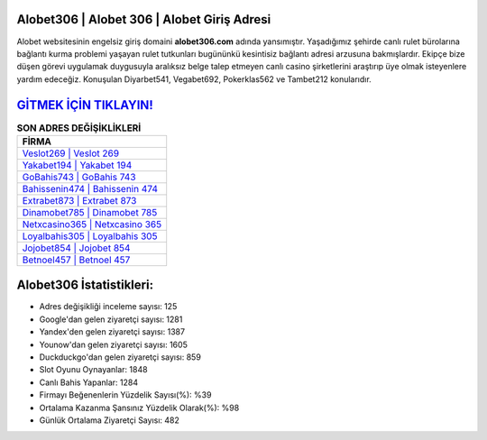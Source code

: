 ﻿Alobet306 | Alobet 306 | Alobet Giriş Adresi
===================================

.. image:: images/alobet-giris.jpg
   :width: 600
   
Alobet websitesinin engelsiz giriş domaini **alobet306.com** adında yansımıştır. Yaşadığımız şehirde canlı rulet bürolarına bağlantı kurma problemi yaşayan rulet tutkunları bugününkü kesintisiz bağlantı adresi arzusuna bakmışlardır. Ekipçe bize düşen görevi uygulamak duygusuyla aralıksız belge talep etmeyen canlı casino şirketlerini araştırıp üye olmak isteyenlere yardım edeceğiz. Konuşulan Diyarbet541, Vegabet692, Pokerklas562 ve Tambet212 konularıdır.

`GİTMEK İÇİN TIKLAYIN! <https://uclck.me/gonow>`_
==============

.. list-table:: **SON ADRES DEĞİŞİKLİKLERİ**
   :widths: 100
   :header-rows: 1

   * - FİRMA
   * - `Veslot269 | Veslot 269 <veslot269-veslot-269-veslot-giris-adresi.html>`_
   * - `Yakabet194 | Yakabet 194 <yakabet194-yakabet-194-yakabet-giris-adresi.html>`_
   * - `GoBahis743 | GoBahis 743 <gobahis743-gobahis-743-gobahis-giris-adresi.html>`_	 
   * - `Bahissenin474 | Bahissenin 474 <bahissenin474-bahissenin-474-bahissenin-giris-adresi.html>`_	 
   * - `Extrabet873 | Extrabet 873 <extrabet873-extrabet-873-extrabet-giris-adresi.html>`_ 
   * - `Dinamobet785 | Dinamobet 785 <dinamobet785-dinamobet-785-dinamobet-giris-adresi.html>`_
   * - `Netxcasino365 | Netxcasino 365 <netxcasino365-netxcasino-365-netxcasino-giris-adresi.html>`_	 
   * - `Loyalbahis305 | Loyalbahis 305 <loyalbahis305-loyalbahis-305-loyalbahis-giris-adresi.html>`_
   * - `Jojobet854 | Jojobet 854 <jojobet854-jojobet-854-jojobet-giris-adresi.html>`_
   * - `Betnoel457 | Betnoel 457 <betnoel457-betnoel-457-betnoel-giris-adresi.html>`_
	 
Alobet306 İstatistikleri:
===================================	 
* Adres değişikliği inceleme sayısı: 125
* Google'dan gelen ziyaretçi sayısı: 1281
* Yandex'den gelen ziyaretçi sayısı: 1387
* Younow'dan gelen ziyaretçi sayısı: 1605
* Duckduckgo'dan gelen ziyaretçi sayısı: 859
* Slot Oyunu Oynayanlar: 1848
* Canlı Bahis Yapanlar: 1284
* Firmayı Beğenenlerin Yüzdelik Sayısı(%): %39
* Ortalama Kazanma Şansınız Yüzdelik Olarak(%): %98
* Günlük Ortalama Ziyaretçi Sayısı: 482
